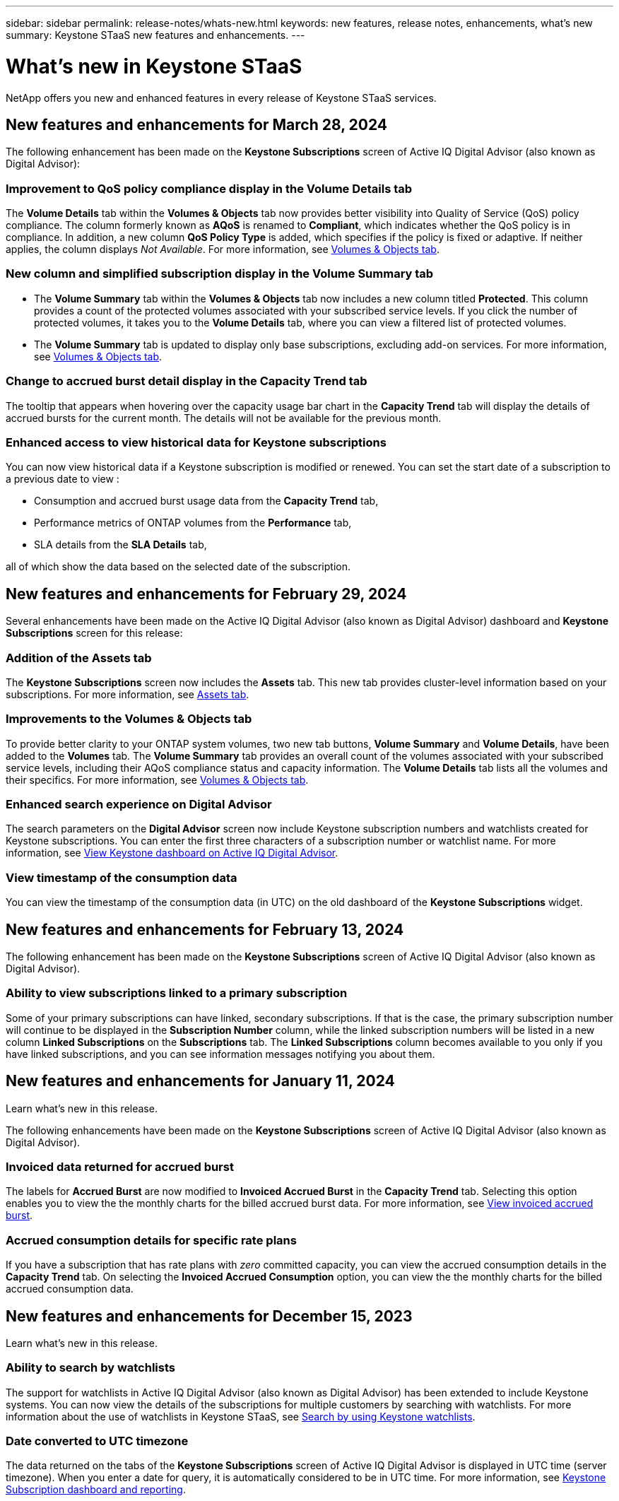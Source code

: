 ---
sidebar: sidebar
permalink: release-notes/whats-new.html
keywords: new features, release notes, enhancements, what's new
summary: Keystone STaaS new features and enhancements.
---

= What's new in Keystone STaaS
:hardbreaks:
:nofooter:
:icons: font
:linkattrs:
:imagesdir: ./media/

[.lead]
NetApp offers you new and enhanced features in every release of Keystone STaaS services.

== New features and enhancements for March 28, 2024
The following enhancement has been made on the *Keystone Subscriptions* screen of Active IQ Digital Advisor (also known as Digital Advisor):

=== Improvement to QoS policy compliance display in the Volume Details tab
The *Volume Details* tab within the *Volumes & Objects* tab now provides better visibility into Quality of Service (QoS) policy compliance. The column formerly known as *AQoS* is renamed to *Compliant*, which indicates whether the QoS policy is in compliance. In addition, a new column *QoS Policy Type* is added, which specifies if the policy is fixed or adaptive. If neither applies, the column displays _Not Available_. For more information, see link:../integrations/volumes-objects-tab.html[Volumes & Objects tab^].


=== New column and simplified subscription display in the Volume Summary tab
* The *Volume Summary* tab within the *Volumes & Objects* tab now includes a new column titled *Protected*. This column provides a count of the protected volumes associated with your subscribed service levels. If you click the number of protected volumes, it takes you to the *Volume Details* tab, where you can view a filtered list of protected volumes.
* The *Volume Summary* tab is updated to display only base subscriptions, excluding add-on services. For more information, see link:../integrations/volumes-objects-tab.html[Volumes & Objects tab^].


=== Change to accrued burst detail display in the Capacity Trend tab
The tooltip that appears when hovering over the capacity usage bar chart in the *Capacity Trend* tab will display the details of accrued bursts for the current month. The details will not be available for the previous month.

=== Enhanced access to view historical data for Keystone subscriptions
You can now view historical data if a Keystone subscription is modified or renewed. You can set the start date of a subscription to a previous date to view :

* Consumption and accrued burst usage data from the *Capacity Trend* tab,
* Performance metrics of ONTAP volumes from the *Performance* tab,
* SLA details from the *SLA Details* tab,

all of which show the data based on the selected date of the subscription.

== New features and enhancements for February 29, 2024
Several enhancements have been made on the Active IQ Digital Advisor (also known as Digital Advisor) dashboard and *Keystone Subscriptions* screen for this release:

=== Addition of the Assets tab
The *Keystone Subscriptions* screen now includes the *Assets* tab. This new tab provides cluster-level information based on your subscriptions. For more information, see link:../integrations/assets-tab.html[Assets tab^].

=== Improvements to the Volumes & Objects tab 
To provide better clarity to your ONTAP system volumes, two new tab buttons, *Volume Summary* and *Volume Details*, have been added to the *Volumes* tab. The *Volume Summary* tab provides an overall count of the volumes associated with your subscribed service levels, including their AQoS compliance status and capacity information. The *Volume Details* tab lists all the volumes and their specifics. For more information, see link:../integrations/volumes-objects-tab.html[Volumes & Objects tab^].

=== Enhanced search experience on Digital Advisor
The search parameters on the *Digital Advisor* screen now include Keystone subscription numbers and watchlists created for Keystone subscriptions. You can enter the first three characters of a subscription number or watchlist name. For more information, see link:../integrations/keystone-aiq.html[View Keystone dashboard on Active IQ Digital Advisor^].

=== View timestamp of the consumption data 
You can view the timestamp of the consumption data (in UTC) on the old dashboard of the *Keystone Subscriptions* widget. 


== New features and enhancements for February 13, 2024
The following enhancement has been made on the *Keystone Subscriptions* screen of Active IQ Digital Advisor (also known as Digital Advisor).

=== Ability to view subscriptions linked to a primary subscription
Some of your primary subscriptions can have linked, secondary subscriptions. If that is the case, the primary subscription number will continue to be displayed in the *Subscription Number* column, while the linked subscription numbers will be listed in a new column *Linked Subscriptions* on the *Subscriptions* tab. The *Linked Subscriptions* column becomes available to you only if you have linked subscriptions, and you can see information messages notifying you about them.

== New features and enhancements for January 11, 2024

Learn what's new in this release.

The following enhancements have been made on the *Keystone Subscriptions* screen of Active IQ Digital Advisor (also known as Digital Advisor).

=== Invoiced data returned for accrued burst
The labels for *Accrued Burst* are now modified to *Invoiced Accrued Burst* in the *Capacity Trend* tab. Selecting this option enables you to view the the monthly charts for the billed accrued burst data. For more information, see link:../integrations/aiq-keystone-details.html#view-invoiced-accrued-burst[View invoiced accrued burst^].

=== Accrued consumption details for specific rate plans
If you have a subscription that has rate plans with _zero_ committed capacity, you can view the accrued consumption details in the *Capacity Trend* tab. On selecting the *Invoiced Accrued Consumption* option, you can view the the monthly charts for the billed accrued consumption data.


== New features and enhancements for December 15, 2023

Learn what's new in this release.

=== Ability to search by watchlists
The support for watchlists in Active IQ Digital Advisor (also known as Digital Advisor) has been extended to include Keystone systems. You can now view the details of the subscriptions for multiple customers by searching with watchlists. For more information about the use of watchlists in Keystone STaaS, see link:../integrations/keystone-aiq.html#search-by-using-keystone-watchlists[Search by using Keystone watchlists^].

=== Date converted to UTC timezone
The data returned on the tabs of the *Keystone Subscriptions* screen of Active IQ Digital Advisor is displayed in UTC time (server timezone). When you enter a date for query, it is automatically considered to be in UTC time. For more information, see link:../integrations/aiq-keystone-details.html[Keystone Subscription dashboard and reporting^].


// NSEKEY-8001, NSEKEY-8884, NSEKEY-8042, NSEKEY-8877, NSEKEY-8885, NSEKEY-8887, NSEKEY-8043, Clear filter button: Feb 2024.



